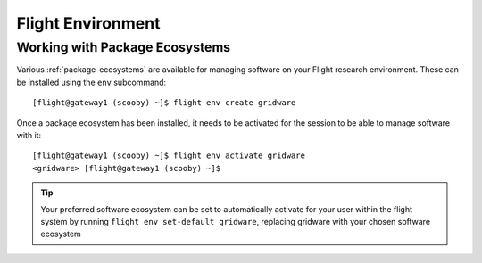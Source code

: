 .. _flight-environment:

Flight Environment
==================

Working with Package Ecosystems
-------------------------------

Various :ref:`package-ecosystems` are available for managing software on your Flight research environment. These can be installed using the ``env`` subcommand::

    [flight@gateway1 (scooby) ~]$ flight env create gridware

Once a package ecosystem has been installed, it needs to be activated for the session to be able to manage software with it::

    [flight@gateway1 (scooby) ~]$ flight env activate gridware
    <gridware> [flight@gateway1 (scooby) ~]$

.. tip:: Your preferred software ecosystem can be set to automatically activate for your user within the flight system by running ``flight env set-default gridware``, replacing gridware with your chosen software ecosystem

